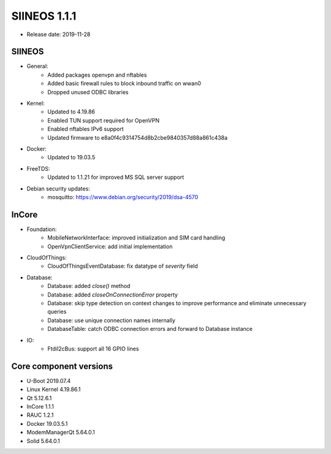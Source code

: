 SIINEOS 1.1.1
=============

* Release date: 2019-11-28

SIINEOS
-------

* General:
	- Added packages openvpn and nftables
	- Added basic firewall rules to block inbound traffic on wwan0
	- Dropped unused ODBC libraries
* Kernel:
	- Updated to 4.19.86
	- Enabled TUN support required for OpenVPN
	- Enabled nftables IPv6 support
	- Updated firmware to e8a0f4c9314754d8b2cbe9840357d88a861c438a
* Docker:
	- Updated to 19.03.5
* FreeTDS:
	- Updated to 1.1.21 for improved MS SQL server support
* Debian security updates:
	- mosquitto: https://www.debian.org/security/2019/dsa-4570

InCore
------

* Foundation:
	- MobileNetworkInterface: improved initialization and SIM card handling
	- OpenVpnClientService: add initial implementation
* CloudOfThings:
	- CloudOfThingsEventDatabase: fix datatype of `severity` field
* Database:
	- Database: added `close()` method
	- Database: added `closeOnConnectionError` property
	- Database: skip type detection on context changes to improve performance and eliminate unnecessary queries
	- Database: use unique connection names internally
	- DatabaseTable: catch ODBC connection errors and forward to Database instance
* IO:
	- FtdiI2cBus: support all 16 GPIO lines

Core component versions
-----------------------

* U-Boot 2019.07.4
* Linux Kernel 4.19.86.1
* Qt 5.12.6.1
* InCore 1.1.1
* RAUC 1.2.1
* Docker 19.03.5.1
* ModemManagerQt 5.64.0.1
* Solid 5.64.0.1
